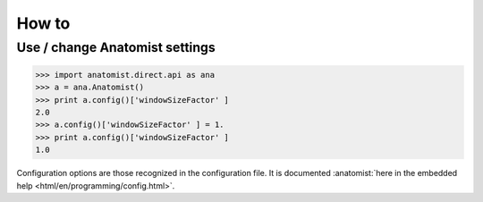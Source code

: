 How to
++++++

Use / change Anatomist settings
-------------------------------

>>> import anatomist.direct.api as ana
>>> a = ana.Anatomist()
>>> print a.config()['windowSizeFactor' ]
2.0
>>> a.config()['windowSizeFactor' ] = 1.
>>> print a.config()['windowSizeFactor' ]
1.0

Configuration options are those recognized in the configuration file.
It is documented :anatomist:`here in the embedded help <html/en/programming/config.html>`.
